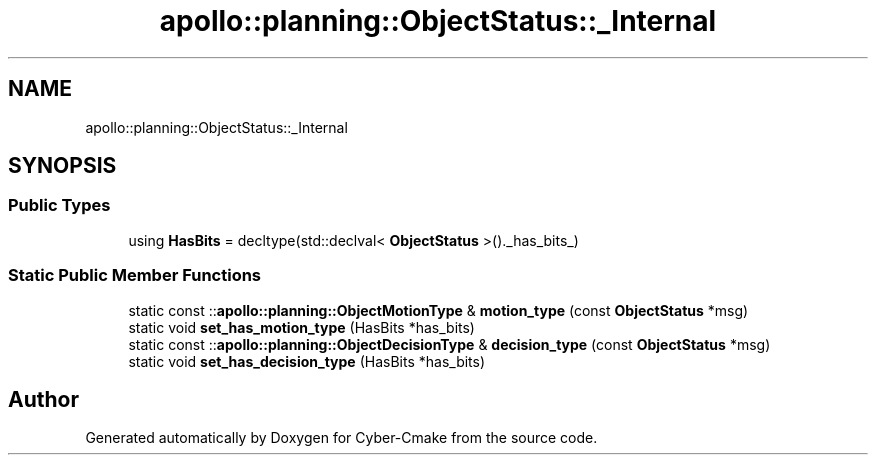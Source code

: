 .TH "apollo::planning::ObjectStatus::_Internal" 3 "Sun Sep 3 2023" "Version 8.0" "Cyber-Cmake" \" -*- nroff -*-
.ad l
.nh
.SH NAME
apollo::planning::ObjectStatus::_Internal
.SH SYNOPSIS
.br
.PP
.SS "Public Types"

.in +1c
.ti -1c
.RI "using \fBHasBits\fP = decltype(std::declval< \fBObjectStatus\fP >()\&._has_bits_)"
.br
.in -1c
.SS "Static Public Member Functions"

.in +1c
.ti -1c
.RI "static const ::\fBapollo::planning::ObjectMotionType\fP & \fBmotion_type\fP (const \fBObjectStatus\fP *msg)"
.br
.ti -1c
.RI "static void \fBset_has_motion_type\fP (HasBits *has_bits)"
.br
.ti -1c
.RI "static const ::\fBapollo::planning::ObjectDecisionType\fP & \fBdecision_type\fP (const \fBObjectStatus\fP *msg)"
.br
.ti -1c
.RI "static void \fBset_has_decision_type\fP (HasBits *has_bits)"
.br
.in -1c

.SH "Author"
.PP 
Generated automatically by Doxygen for Cyber-Cmake from the source code\&.
